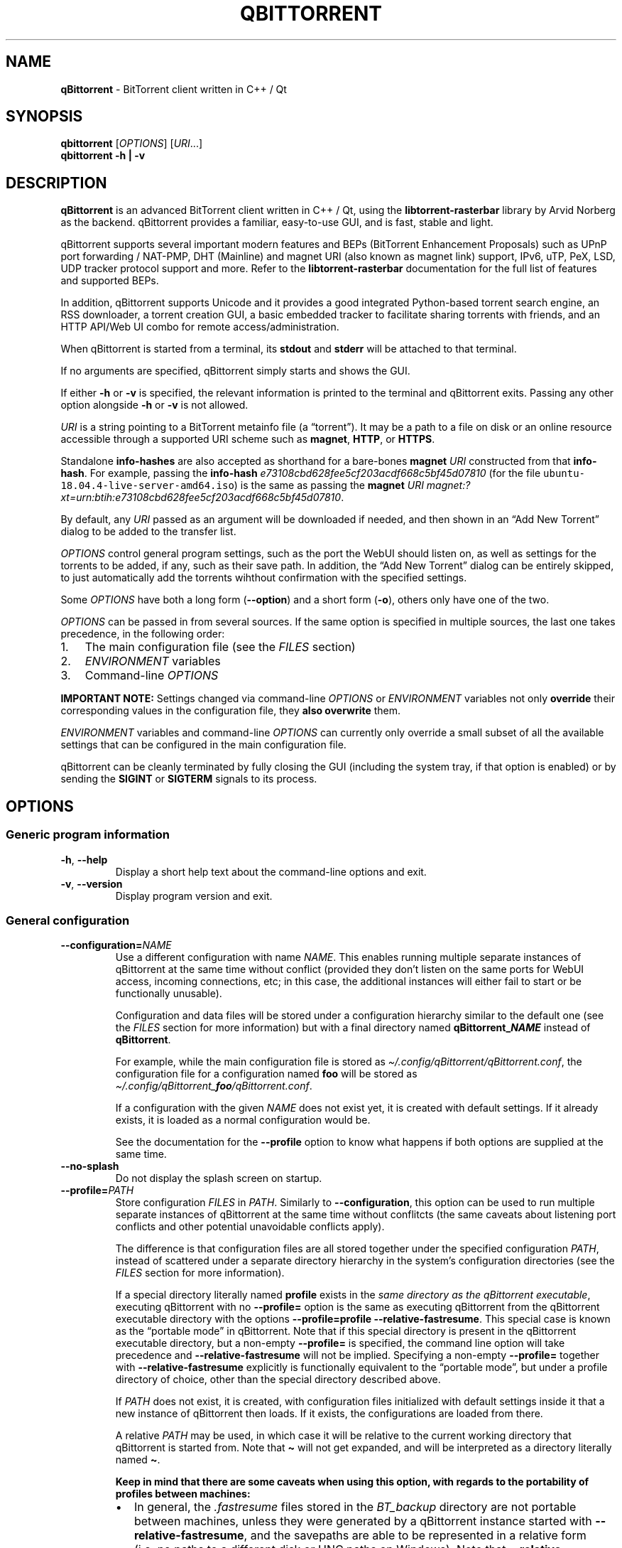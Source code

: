 .\" Automatically generated by Pandoc 2.9.2.1
.\"
.TH "QBITTORRENT" "1" "2020-03-20" "BitTorrent client written in C++ / Qt" ""
.hy
.SH NAME
.PP
\f[B]qBittorrent\f[R] - BitTorrent client written in C++ / Qt
.SH SYNOPSIS
.PP
\f[B]qbittorrent\f[R] [\f[I]OPTIONS\f[R]] [\f[I]URI\f[R]\&...]
.PD 0
.P
.PD
\f[B]qbittorrent\f[R] \f[B]\f[CB]-h\f[B] | \f[CB]-v\f[B]\f[R]
.SH DESCRIPTION
.PP
\f[B]qBittorrent\f[R] is an advanced BitTorrent client written in C++ /
Qt, using the \f[B]libtorrent-rasterbar\f[R] library by Arvid Norberg as
the backend.
qBittorrent provides a familiar, easy-to-use GUI, and is fast, stable
and light.
.PP
qBittorrent supports several important modern features and BEPs
(BitTorrent Enhancement Proposals) such as UPnP port forwarding /
NAT-PMP, DHT (Mainline) and magnet URI (also known as magnet link)
support, IPv6, uTP, PeX, LSD, UDP tracker protocol support and more.
Refer to the \f[B]libtorrent-rasterbar\f[R] documentation for the full
list of features and supported BEPs.
.PP
In addition, qBittorrent supports Unicode and it provides a good
integrated Python-based torrent search engine, an RSS downloader, a
torrent creation GUI, a basic embedded tracker to facilitate sharing
torrents with friends, and an HTTP API/Web UI combo for remote
access/administration.
.PP
When qBittorrent is started from a terminal, its \f[B]stdout\f[R] and
\f[B]stderr\f[R] will be attached to that terminal.
.PP
If no arguments are specified, qBittorrent simply starts and shows the
GUI.
.PP
If either \f[B]\f[CB]-h\f[B]\f[R] or \f[B]\f[CB]-v\f[B]\f[R] is
specified, the relevant information is printed to the terminal and
qBittorrent exits.
Passing any other option alongside \f[B]\f[CB]-h\f[B]\f[R] or
\f[B]\f[CB]-v\f[B]\f[R] is not allowed.
.PP
\f[I]URI\f[R] is a string pointing to a BitTorrent metainfo file (a
\[lq]torrent\[rq]).
It may be a path to a file on disk or an online resource accessible
through a supported URI scheme such as \f[B]magnet\f[R], \f[B]HTTP\f[R],
or \f[B]HTTPS\f[R].
.PP
Standalone \f[B]info-hashes\f[R] are also accepted as shorthand for a
bare-bones \f[B]magnet\f[R] \f[I]URI\f[R] constructed from that
\f[B]info-hash\f[R].
For example, passing the \f[B]info-hash\f[R]
\f[I]\f[CI]e73108cbd628fee5cf203acdf668c5bf45d07810\f[I]\f[R] (for the
file \f[C]ubuntu-18.04.4-live-server-amd64.iso\f[R]) is the same as
passing the \f[B]magnet\f[R] \f[I]URI\f[R]
\f[I]\f[CI]magnet:?xt=urn:btih:e73108cbd628fee5cf203acdf668c5bf45d07810\f[I]\f[R].
.PP
By default, any \f[I]URI\f[R] passed as an argument will be downloaded
if needed, and then shown in an \[lq]Add New Torrent\[rq] dialog to be
added to the transfer list.
.PP
\f[I]OPTIONS\f[R] control general program settings, such as the port the
WebUI should listen on, as well as settings for the torrents to be
added, if any, such as their save path.
In addition, the \[lq]Add New Torrent\[rq] dialog can be entirely
skipped, to just automatically add the torrents wihthout confirmation
with the specified settings.
.PP
Some \f[I]OPTIONS\f[R] have both a long form
(\f[B]\f[CB]--option\f[B]\f[R]) and a short form
(\f[B]\f[CB]-o\f[B]\f[R]), others only have one of the two.
.PP
\f[I]OPTIONS\f[R] can be passed in from several sources.
If the same option is specified in multiple sources, the last one takes
precedence, in the following order:
.IP "1." 3
The main configuration file (see the \f[I]FILES\f[R] section)
.IP "2." 3
\f[I]ENVIRONMENT\f[R] variables
.IP "3." 3
Command-line \f[I]OPTIONS\f[R]
.PP
\f[B]IMPORTANT NOTE:\f[R] Settings changed via command-line
\f[I]OPTIONS\f[R] or \f[I]ENVIRONMENT\f[R] variables not only
\f[B]override\f[R] their corresponding values in the configuration file,
they \f[B]also overwrite\f[R] them.
.PP
\f[I]ENVIRONMENT\f[R] variables and command-line \f[I]OPTIONS\f[R] can
currently only override a small subset of all the available settings
that can be configured in the main configuration file.
.PP
qBittorrent can be cleanly terminated by fully closing the GUI
(including the system tray, if that option is enabled) or by sending the
\f[B]SIGINT\f[R] or \f[B]SIGTERM\f[R] signals to its process.
.SH OPTIONS
.SS Generic program information
.TP
\f[B]\f[CB]-h\f[B]\f[R], \f[B]\f[CB]--help\f[B]\f[R]
Display a short help text about the command-line options and exit.
.TP
\f[B]\f[CB]-v\f[B]\f[R], \f[B]\f[CB]--version\f[B]\f[R]
Display program version and exit.
.SS General configuration
.TP
\f[B]\f[CB]--configuration=\f[B]\f[R]\f[I]NAME\f[R]
Use a different configuration with name \f[I]NAME\f[R].
This enables running multiple separate instances of qBittorrent at the
same time without conflict (provided they don\[cq]t listen on the same
ports for WebUI access, incoming connections, etc; in this case, the
additional instances will either fail to start or be functionally
unusable).
.RS
.PP
Configuration and data files will be stored under a configuration
hierarchy similar to the default one (see the \f[I]FILES\f[R] section
for more information) but with a final directory named
\f[B]qBittorrent_\f[BI]NAME\f[B]\f[R] instead of \f[B]qBittorrent\f[R].
.PP
For example, while the main configuration file is stored as
\f[I]\[ti]/.config/qBittorrent/qBittorrent.conf\f[R], the configuration
file for a configuration named \f[B]foo\f[R] will be stored as
\f[I]\[ti]/.config/qBittorrent_\f[BI]foo\f[I]/qBittorrent.conf\f[R].
.PP
If a configuration with the given \f[I]NAME\f[R] does not exist yet, it
is created with default settings.
If it already exists, it is loaded as a normal configuration would be.
.PP
See the documentation for the \f[B]\f[CB]--profile\f[B]\f[R] option to
know what happens if both options are supplied at the same time.
.RE
.TP
\f[B]\f[CB]--no-splash\f[B]\f[R]
Do not display the splash screen on startup.
.TP
\f[B]\f[CB]--profile=\f[B]\f[R]\f[I]PATH\f[R]
Store configuration \f[I]FILES\f[R] in \f[I]PATH\f[R].
Similarly to \f[B]\f[CB]--configuration\f[B]\f[R], this option can be
used to run multiple separate instances of qBittorrent at the same time
without conflitcts (the same caveats about listening port conflicts and
other potential unavoidable conflicts apply).
.RS
.PP
The difference is that configuration files are all stored together under
the specified configuration \f[I]PATH\f[R], instead of scattered under a
separate directory hierarchy in the system\[cq]s configuration
directories (see the \f[I]FILES\f[R] section for more information).
.PP
If a special directory literally named \f[B]\f[CB]profile\f[B]\f[R]
exists in the \f[I]same directory as the qBittorrent executable\f[R],
executing qBittorrent with no \f[B]\f[CB]--profile=\f[B]\f[R] option is
the same as executing qBittorrent from the qBittorrent executable
directory with the options
\f[B]\f[CB]--profile=profile --relative-fastresume\f[B]\f[R].
This special case is known as the \[lq]portable mode\[rq] in
qBittorrent.
Note that if this special directory is present in the qBittorrent
executable directory, but a non-empty \f[B]\f[CB]--profile=\f[B]\f[R] is
specified, the command line option will take precedence and
\f[B]\f[CB]--relative-fastresume\f[B]\f[R] will not be implied.
Specifying a non-empty \f[B]\f[CB]--profile=\f[B]\f[R] together with
\f[B]\f[CB]--relative-fastresume\f[B]\f[R] explicitly is functionally
equivalent to the \[lq]portable mode\[rq], but under a profile directory
of choice, other than the special directory described above.
.PP
If \f[I]PATH\f[R] does not exist, it is created, with configuration
files initialized with default settings inside it that a new instance of
qBittorrent then loads.
If it exists, the configurations are loaded from there.
.PP
A relative \f[I]PATH\f[R] may be used, in which case it will be relative
to the current working directory that qBittorrent is started from.
Note that \f[B]\f[CB]\[ti]\f[B]\f[R] will not get expanded, and will be
interpreted as a directory literally named \f[B]\f[CB]\[ti]\f[B]\f[R].
.PP
\f[B]Keep in mind that there are some caveats when using this option,
with regards to the portability of profiles between machines:\f[R]
.IP \[bu] 2
In general, the \f[I].fastresume\f[R] files stored in the
\f[I]BT_backup\f[R] directory are not portable between machines, unless
they were generated by a qBittorrent instance started with
\f[B]\f[CB]--relative-fastresume\f[B]\f[R], and the savepaths are able
to be represented in a relative form (i.e.\ no paths to a different disk
or UNC paths on Windows).
Note that \f[B]\f[CB]--relative-fastresume\f[B]\f[R] does not change
anything in the \f[I].fastresume\f[R] files of previously added
torrents.
See the \f[I]FILES\f[R] section for more information about the
\f[I]BT_backup\f[R] directory and the files stored within it.
.IP \[bu] 2
Path-related settings stored in the main configuration file (such as
save paths) might represent paths which are not be present on the target
machine, and thus may need to be adjusted after migrating.
.PP
If both \f[B]\f[CB]--configuration\f[B]\f[R] and
\f[B]\f[CB]--profile\f[B]\f[R] are specified, the configuration files
will be stored under a directory named according to the naming rules
described for \f[B]\f[CB]--configuration\f[B]\f[R], and this directory
will in turn be nested under the \f[I]PATH\f[R] supplied to
\f[B]\f[CB]--profile\f[B]\f[R].
.RE
.TP
\f[B]\f[CB]--relative-fastresume\f[B]\f[R]
\f[B]Don\[cq]t use this option explicitly unless you know you need it.
If you have to ask, you don\[cq]t need it.\f[R]
.RS
.PP
Make the paths of torrents\[cq] files stored in the
\f[I].fastresume\f[R] files be relative to the
\f[B]\f[CB]--profile\f[B]\f[R] directory.
.PP
If used explicitly without \f[B]\f[CB]--profile\f[B]\f[R], paths will be
relative to the directory specfied by the \f[B]HOME\f[R] enviroment
variable instead, which is the home directory of the current user by
default.
.PP
Implied when running in \[lq]portable mode\[rq], refer to the
documentation of the \f[B]\f[CB]--profile\f[B]\f[R] option to learn
more.
.RE
.TP
\f[B]\f[CB]--webui-port=\f[B]\f[R]\f[I]NUMBER\f[R]
Specify the port \f[I]NUMBER\f[R] the WebUI should listen on.
The default if not specified is 8080.
.SS Options to control added torrents
.PP
These options only apply to the added torrents passed in
[\f[I]URI\f[R]\&...].
If no torrent is specified, these options are ignored.
.TP
\f[B]\f[CB]--add-paused=\f[B]\f[R]\f[I]TOGGLE\f[R]
\f[I]TOGGLE\f[R] is one of \f[B]true\f[R] or \f[B]false\f[R].
If \f[B]true\f[R], the torrent(s) will not be automatically started.
Defaults to \f[B]false\f[R].
Note that if a torrent\[cq]s files exist in the destination save path, a
recheck will start, unless \f[B]\f[CB]--skip-hash-check\f[B]\f[R] is
used.
.TP
\f[B]\f[CB]--category=\f[B]\f[R]\f[I]NAME\f[R]
Assign the torrent(s) to the category \f[I]NAME\f[R].
If this category does not exist, it will be automatically created.
.TP
\f[B]\f[CB]--first-and-last\f[B]\f[R]
Download first and last pieces first.
.TP
\f[B]\f[CB]--save-path=\f[B]\f[R]\f[I]PATH\f[R]
Save the torrent(s) to the specified \f[I]PATH\f[R].
A relative \f[I]PATH\f[R] may be used, in which case it will be relative
to the current working directory that qBittorrent is started from.
Note that \f[B]\f[CB]\[ti]\f[B]\f[R] will not get expanded, and will be
interpreted as a directory literally named \f[B]\f[CB]\[ti]\f[B]\f[R].
.TP
\f[B]\f[CB]--sequential\f[B]\f[R]
Download pieces in sequential order.
.TP
\f[B]\f[CB]--skip-dialog=\f[B]\f[R]\f[I]TOGGLE\f[R]
\f[I]TOGGLE\f[R] is one of \f[B]true\f[R] or \f[B]false\f[R].
If \f[B]true\f[R], the \[lq]Add New Torrent\[rq] dialog will not be
shown when adding torrents.
Defaults to \f[B]false\f[R].
.TP
\f[B]\f[CB]--skip-hash-check\f[B]\f[R]
By default, if a torrent\[cq]s files exist in the destination save path,
a recheck is initiated.
This option prevents that from happening, which is not recommended in
general.
Torrents may still be force-rechecked after they are added, as usual.
If the torrent\[cq]s files do not exist in the destination save path,
this option has no effect.
.SH ENVIRONMENT
.PP
\f[I]OPTIONS\f[R] may be supplied via environment variables with
equivalent names.
.PP
For an option named \f[B]parameter-name\f[R], the corresponding
environment variable name is \f[B]QBT_PARAMETER_NAME\f[R].
In other words, the parameter name is converted to upper-case, any
hyphens (\f[B]-\f[R]) are replaced by underscores (\f[B]_\f[R]), and
\f[B]QBT_\f[R] is prepended to it.
.PP
To pass flag values, set the variable to \f[B]1\f[R] or \f[B]TRUE\f[R].
For example, \f[B]\f[CB]--add-paused=true\f[B]\f[R] becomes
\f[B]QBT_ADD_PAUSED=1\f[R]
.SH FILES
.SS Standard configuration files directory hierarchy
.PP
Currently, qBittorrent complies somewhat with the Freedesktop XDG Base
Directory specification.
The configuration files are stored in the default directories of the
specification:
.IP "1." 3
Configuration files are stored in \f[I]\[ti]/.config/qBittorrent\f[R]
.IP "2." 3
Data files are stored in \f[I]\[ti]/.local/share/data/qBittorrent\f[R]
.IP "3." 3
Cache is stored in \f[I]\[ti]/.cache/qBittorrent\f[R]
.PP
However, qBittorrent will not use custom XDG paths set via the
\f[B]$XDG_CONFIG_HOME\f[R] environment variables and the like; it will
always use the default ones.
.PP
The \f[B]\f[CB]--configuration\f[B]\f[R] and
\f[B]\f[CB]--profile\f[B]\f[R] options will instruct qBittorrent to
create/use configuration files in different locations, instead of the
default ones.
Refer to the documentation of each of these options to learn more.
.SS Files used by qBittorrent
.PP
This is a list of the files qBittorrent creates and uses for normal
operation.
While the name and purpose of these files is unlikely to change, the
file formats themselves are not stable, and thus intentionally not
documented here.
Depending on what features are used, some files may not exist.
They are only created when needed.
.TP
\f[I]\[ti]/.config/qBittorrent/qBittorrent.conf\f[R]
Main configuration file.
.TP
\f[I]\[ti]/.config/qBittorrent/qBittorrent-data.conf\f[R]
This is where all-time statistics are saved.
.TP
\f[I]\[ti]/.config/qBittorrent/rss/feeds.json\f[R]
RSS feeds configuration.
.TP
\f[I]\[ti]/.config/qBittorrent/rss/download_rules.json\f[R]
RSS auto-downloading rules configuration file.
.TP
\f[I]\[ti]/.local/share/data/qBittorrent/BT_backup/\f[R]
This directory contains the \f[I].fastresume\f[R] files, which is the
mechanism qBittorrent uses to keep track of the state of each added
torrent across restarts.
In addition, a copy of each of the added torrents\[cq] metainfo files is
kept here, with the torrents\[cq] hashes as the file names.
.TP
\f[I]\[ti]/.local/share/data/qBittorrent/GeoDB/\f[R]
Database files for IP <-> country flag resolution in the \[lq]Peers\[rq]
tab.
.TP
\f[I]\[ti]/.local/share/data/qBittorrent/logs/\f[R]
Execution logs.
.TP
\f[I]\[ti]/.local/share/data/qBittorrent/nova3/\f[R]
Python files for the Search Engine functionality.
.TP
\f[I]\[ti]/.local/share/data/qBittorrent/nova3/engines/\f[R]
Custom search engine code and files.
.TP
\f[I]\[ti]/.local/share/data/qBittorrent/rss/articles/\f[R]
RSS feed storage.
.TP
\f[I]\[ti]/.cache/qBittorrent/\f[R]
Miscellaneous temporary cache files.
.TP
\f[I]\[ti]/.config/qBittorrent/rss/storage.lock\f[R]
RSS feed settings lock file.
.TP
\f[I]\[ti]/.local/share/data/qBittorrent/BT_backup/session.lock\f[R]
\f[I]BT_backup\f[R] directory lock file.
.TP
\f[I]\[ti]/.local/share/data/qBittorrent/rss/articles/storage.lock\f[R]
RSS articles lock file.
.TP
\f[I]/tmp/qtsingleapp-qBitto-\f[BI]<app_id_string>\f[I]-lockfile\f[R]
Per-configuration application instance lock file.
Each application instance with a different
\f[B]\f[CB]--configuration\f[B]\f[R] or \f[B]\f[CB]--profile\f[B]\f[R]
has a different \f[B]<app_id_string>\f[R].
Two instances with the same configuration cannot run at the same time.
.SH NOTES
.PP
Visit the wiki at <http://wiki.qbittorrent.org> for addtional
information, including guides on how to compile qBittorrent from source.
.SH BUGS
.PP
Please report any bugs at <http://bugs.qbittorrent.org>.
.SH EXAMPLE
.IP \[bu] 2
Start qBittorrent, setting the WebUI to listen on port 9000
.RS 2
.PP
\f[C]qbittorrent --webui-port=9000\f[R]
.RE
.IP \[bu] 2
Start qBittorrent, setting the WebUI to listen on port 9000, and add a
torrent:
.RS 2
.PP
\f[C]qbittorrent --webui-port=9000 ubuntu-18.04.4-desktop-amd64.iso.torrent\f[R]
.RE
.IP \[bu] 2
Start qBittorrent, setting the WebUI to listen on port 9000, and add a
torrent immediately (skipping the \[lq]Add New Torrent\[rq] dialog) in
paused state, configured to download first and last pieces first and
sequentially:
.RS 2
.PP
\f[C]qbittorrent --webui-port=9000 --first-and-last --sequential --skip-dialog=true --add-paused=true ubuntu-18.04.4-desktop-amd64.iso.torrent\f[R]
.RE
.IP \[bu] 2
Similar to the previous example, but adding 3 torrents instead of one;
the torrent addition options are applied to all of them.
Note that one torrent is added as a magnet URI (for the file
\f[C]ubuntu-18.04.4-live-server-amd64.iso\f[R]):
.RS 2
.PP
\f[C]qbittorrent --webui-port=9000 --first-and-last --sequential --skip-dialog=true --add-paused=true ubuntu-18.04.4-desktop-amd64.iso.torrent some_torrent.torrent magnet:?xt=urn:btih:e73108cbd628fee5cf203acdf668c5bf45d07810\f[R]
.RE
.IP \[bu] 2
The following just starts qBittorrent as if no other options were
passed; even though 3 torrent addition options were specified, there are
no torrents being added to apply them to:
.RS 2
.PP
\f[C]qBittorrent --category=foo --sequential --first-and-last\f[R]
.RE
.IP \[bu] 2
Start three separate instances of qBittorrent to run at the same time;
two of which use configuration files stored in the system\[cq]s
configuration directories, and a third one using a self-contained
configuration directory.
In all cases, the paths stored in the \f[I].fastresume\f[R] files are
absolute.
.RS 2
.PP
\f[C]qBittorrent --configuration=public_trackers\f[R]
.PP
\f[C]qBittorrent --configuration=private_trackers\f[R]
.PP
\f[C]qBittorrent --profile=Downloads/bobs_epic_portable_qbt_settings\f[R]
.RE
.SH SEE ALSO
.PP
\f[B]btcheck(1)\f[R], \f[B]mktorrent(1)\f[R]
